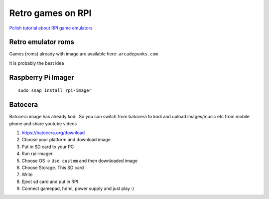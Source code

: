 Retro games on RPI
==================

`Polish tutorial about RPI game emulators <https://www.youtube.com/watch?v=FvrqVLN9JMI>`_ 

Retro emulator roms
~~~~~~~~~~~~~~~~~~~

Games (roms) already with image are available here: ``arcadepunks.com``

It is probably the best idea

Raspberry Pi Imager
~~~~~~~~~~~~~~~~~~~
::

    sudo snap install rpi-imager


Batocera
~~~~~~~~

Batocera image has already kodi. So you can switch from batocera to kodi and upload images/music etc from mobile phone and share youtube videos

1. https://batocera.org/download
2. Choose your platform and download image
3. Put in SD card to your PC
4. Run rpi-imager
5. Choose OS -> ``Use custom`` and then downloaded image
6. Choose Storage. This SD card
7. Write
8. Eject sd card and put in RPI
9. Connect gamepad, hdmi, power supply and just play :)



